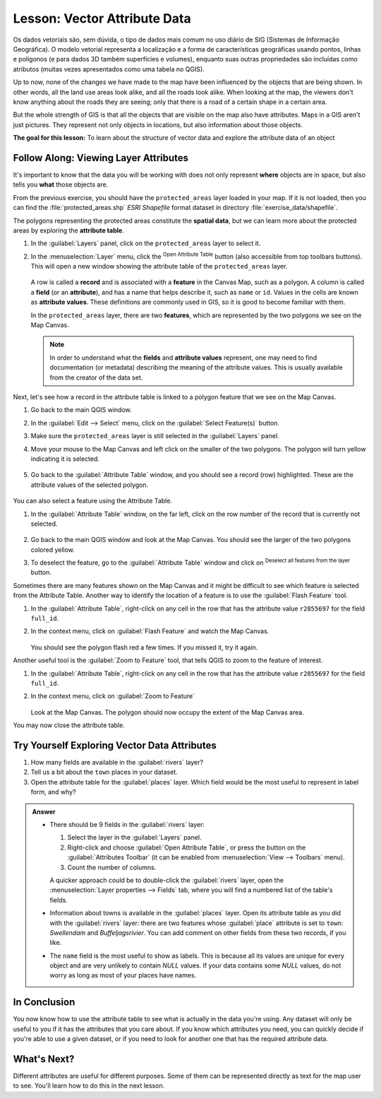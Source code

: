 .. _tm_working_vector_data:

|LS| Vector Attribute Data
===============================================================================

Os dados vetoriais são, sem dúvida, o tipo de dados mais comum no uso diário de SIG (Sistemas de Informação Geográfica). O modelo vetorial representa a localização e a forma de características geográficas usando pontos, linhas e polígonos (e para dados 3D também superfícies e volumes), enquanto suas outras propriedades são incluídas como atributos (muitas vezes apresentados como uma tabela no QGIS).

Up to now, none of the changes we have made to the map have been influenced by
the objects that are being shown. In other words, all the land use areas look
alike, and all the roads look alike. When looking at the map, the viewers don't
know anything about the roads they are seeing; only that there is a road of a
certain shape in a certain area.

But the whole strength of GIS is that all the objects that are visible on the
map also have attributes. Maps in a GIS aren't just pictures. They represent
not only objects in locations, but also information about those objects.


**The goal for this lesson:** To learn about the structure of vector data and
explore the attribute data of an object

|basic| |FA| Viewing Layer Attributes
-------------------------------------------------------------------------------

It's important to know that the data you will be working with does not only
represent **where** objects are in space, but also tells you **what** those
objects are.

From the previous exercise, you should have the ``protected_areas`` layer
loaded in your map. If it is not loaded, then you can find the
:file:`protected_areas.shp` *ESRI Shapefile* format dataset in directory
:file:`exercise_data/shapefile`.

The polygons representing the protected areas constitute the **spatial data**,
but we can learn more about the protected areas by exploring the
**attribute table**.

#. In the :guilabel:`Layers` panel, click on the ``protected_areas`` layer to
   select it.
#. In the :menuselection:`Layer` menu, click the |openTable|
   :sup:`Open Attribute Table` button (also accessible from top toolbars buttons).
   This will open a new window showing the attribute table of the ``protected_areas`` layer.

   .. figure:: img/attribute_data_preview.png
     :align: center

   A row is called a **record** and is associated with a **feature**
   in the Canvas Map, such as a polygon.
   A column is called a **field** (or an **attribute**), and has a name that helps
   describe it, such as ``name`` or ``id``.
   Values in the cells are known as **attribute values**.
   These definitions are commonly used in GIS, so it is good to become
   familiar with them.

   In the ``protected_areas`` layer, there are two **features**, which are
   represented by the two polygons we see on the Map Canvas.

   .. Note:: In order to understand what the **fields** and **attribute values**
      represent, one may need to find documentation (or metadata) describing
      the meaning of the attribute values.
      This is usually available from the creator of the data set.

Next, let's see how a record in the attribute table is linked to a polygon
feature that we see on the Map Canvas.

#. Go back to the main QGIS window.
#. In the :guilabel:`Edit --> Select` menu, click on the |selectRectangle| :guilabel:`Select Feature(s)` button.
#. Make sure the ``protected_areas`` layer is still selected in the :guilabel:`Layers` panel.
#. Move your mouse to the Map Canvas and left click on the smaller of the two polygons.
   The polygon will turn yellow indicating it is selected.

   .. figure:: img/select_polygon.png
      :align: center

#. Go back to the :guilabel:`Attribute Table` window, and you should see a
   record (row) highlighted.
   These are the attribute values of the selected polygon.

   .. figure:: img/select_record.png
     :align: center

You can also select a feature using the Attribute Table.

#. In the :guilabel:`Attribute Table` window, on the far left,
   click on the row number of the record that is currently not selected.

   .. figure:: img/select_record2.png
     :align: center

#. Go back to the main QGIS window and look at the Map Canvas. You should
   see the larger of the two polygons colored yellow.
#. To deselect the feature, go to the :guilabel:`Attribute Table` window
   and click on |deselectActiveLayer| :sup:`Deselect all features from the layer` button.

Sometimes there are many features shown on the Map Canvas and it might be difficult
to see which feature is selected from the Attribute Table.  Another way to
identify the location of a feature is to use the :guilabel:`Flash Feature`
tool.

#. In the :guilabel:`Attribute Table`, right-click on any cell in the
   row that has the attribute value ``r2855697`` for the field ``full_id``.
#. In the context menu, click on :guilabel:`Flash Feature` and watch the
   Map Canvas.

   .. figure:: img/flash_feature.png
     :align: center

   You should see the polygon flash red a few times.  If you missed it,
   try it again.

Another useful tool is the :guilabel:`Zoom to Feature` tool, that tells QGIS to
zoom to the feature of interest.

#. In the :guilabel:`Attribute Table`, right-click on  any cell in the
   row that has the attribute value ``r2855697`` for the field ``full_id``.
#. In the context menu, click on :guilabel:`Zoom to Feature`

   .. figure:: img/zoom_to_feature.png
     :align: center

   Look at the Map Canvas. The polygon should now occupy the extent
   of the Map Canvas area.

You may now close the attribute table.

.. _backlink-vector-explore-attribute-data:

|basic| |TY| Exploring Vector Data Attributes
-------------------------------------------------------------------------------

#. How many fields are available in the :guilabel:`rivers` layer?
#. Tell us a bit about the ``town`` places in your dataset.
#. Open the attribute table for the :guilabel:`places` layer.
   Which field would be the most useful to represent in label form, and why?

.. admonition:: Answer
   :class: dropdown

   * There should be 9 fields in the :guilabel:`rivers` layer:

     #. Select the layer in the :guilabel:`Layers` panel.
     #. Right-click and choose :guilabel:`Open Attribute Table`,
        or press the |openTable| button on the :guilabel:`Attributes Toolbar`
        (it can be enabled from :menuselection:`View --> Toolbars` menu).
     #. Count the number of columns.

     A quicker approach could be to double-click the :guilabel:`rivers` layer,
     open the :menuselection:`Layer properties --> Fields` tab, where you will
     find a numbered list of the table's fields.

   * Information about towns is available in the :guilabel:`places` layer. Open its
     attribute table as you did with the :guilabel:`rivers` layer:
     there are two features whose :guilabel:`place`
     attribute is set to ``town``: *Swellendam* and *Buffeljagsrivier*.
     You can add comment on other fields from these two records, if you like.

   * The ``name`` field is the most useful to show as labels. This is because all its
     values are unique for every object and are very unlikely to contain *NULL*
     values. If your data contains some *NULL* values, do not worry as long as most
     of your places have names.

|IC|
-------------------------------------------------------------------------------

You now know how to use the attribute table to see what is actually in the data
you're using. Any dataset will only be useful to you if it has the attributes
that you care about. If you know which attributes you need, you can quickly
decide if you're able to use a given dataset, or if you need to look for
another one that has the required attribute data.

|WN|
-------------------------------------------------------------------------------

Different attributes are useful for different purposes. Some of them can be
represented directly as text for the map user to see. You'll learn how to do
this in the next lesson.


.. Substitutions definitions - AVOID EDITING PAST THIS LINE
   This will be automatically updated by the find_set_subst.py script.
   If you need to create a new substitution manually,
   please add it also to the substitutions.txt file in the
   source folder.

.. |FA| replace:: Follow Along:
.. |IC| replace:: In Conclusion
.. |LS| replace:: Lesson:
.. |TY| replace:: Try Yourself
.. |WN| replace:: What's Next?
.. |basic| image:: /static/common/basic.png
.. |deselectActiveLayer| image:: /static/common/mActionDeselectActiveLayer.png
   :width: 1.5em
.. |openTable| image:: /static/common/mActionOpenTable.png
   :width: 1.5em
.. |selectRectangle| image:: /static/common/mActionSelectRectangle.png
   :width: 1.5em
